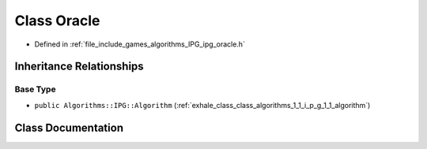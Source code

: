 .. _exhale_class_class_algorithms_1_1_i_p_g_1_1_oracle:

Class Oracle
============

- Defined in :ref:`file_include_games_algorithms_IPG_ipg_oracle.h`


Inheritance Relationships
-------------------------

Base Type
*********

- ``public Algorithms::IPG::Algorithm`` (:ref:`exhale_class_class_algorithms_1_1_i_p_g_1_1_algorithm`)


Class Documentation
-------------------


.. doxygenclass:: Algorithms::IPG::Oracle
   :members:
   :protected-members:
   :undoc-members: